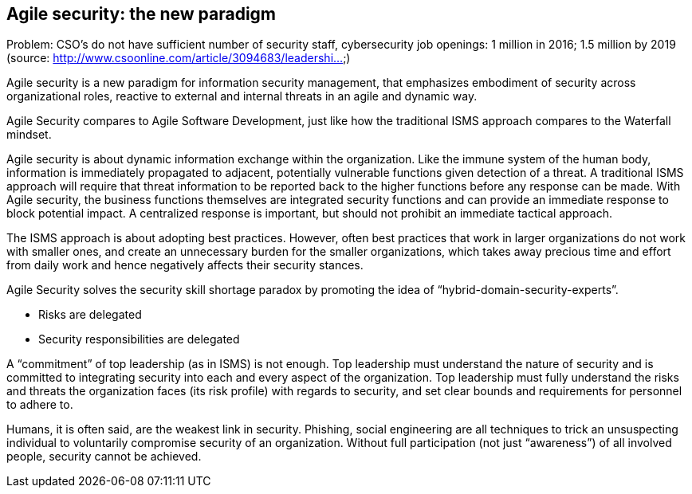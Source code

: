 
[[agile-sec]]
== Agile security: the new paradigm

Problem: CSO's do not have sufficient number of security staff, cybersecurity job openings: 1 million in 2016; 1.5 million by 2019 (source: http://www.csoonline.com/article/3094683/leadershi...)

//[ TODO: Describe the ITIL operational gap ]

Agile security is a new paradigm for information security management, that emphasizes embodiment of security across organizational roles, reactive to external and internal threats in an agile and dynamic way.

Agile Security compares to Agile Software Development, just like how the traditional ISMS approach compares to the Waterfall mindset.

Agile security is about dynamic information exchange within the organization. Like the immune system of the human body, information is immediately propagated to adjacent, potentially vulnerable functions given detection of a threat. A traditional ISMS approach will require that threat information to be reported back to the higher functions before any response can be made. With Agile security, the business functions themselves are integrated security functions and can provide an immediate response to block potential impact. A centralized response is important, but should not prohibit an immediate tactical approach.

The ISMS approach is about adopting best practices. However, often best practices that work in larger organizations do not work with smaller ones, and create an unnecessary burden for the smaller organizations, which takes away precious time and effort from daily work and hence negatively affects their security stances.

Agile Security solves the security skill shortage paradox by promoting the idea of “hybrid-domain-security-experts”.

* Risks are delegated

* Security responsibilities are delegated

A “commitment” of top leadership (as in ISMS) is not enough. Top leadership must understand the nature of security and is committed to integrating security into each and every aspect of the organization. Top leadership must fully understand the risks and threats the organization faces (its risk profile) with regards to security, and set clear bounds and requirements for personnel to adhere to.

Humans, it is often said, are the weakest link in security. Phishing, social engineering are all techniques to trick an unsuspecting individual to voluntarily compromise security of an organization. Without full participation (not just “awareness”) of all involved people, security cannot be achieved.

